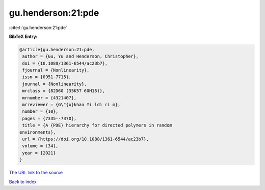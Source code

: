 gu.henderson:21:pde
===================

:cite:t:`gu.henderson:21:pde`

**BibTeX Entry:**

.. code-block:: bibtex

   @article{gu.henderson:21:pde,
    author = {Gu, Yu and Henderson, Christopher},
    doi = {10.1088/1361-6544/ac23b7},
    fjournal = {Nonlinearity},
    issn = {0951-7715},
    journal = {Nonlinearity},
    mrclass = {82D60 (35K57 60H15)},
    mrnumber = {4321407},
    mrreviewer = {G\"{o}khan Yi ldi ri m},
    number = {10},
    pages = {7335--7370},
    title = {A {PDE} hierarchy for directed polymers in random
   environments},
    url = {https://doi.org/10.1088/1361-6544/ac23b7},
    volume = {34},
    year = {2021}
   }

`The URL link to the source <ttps://doi.org/10.1088/1361-6544/ac23b7}>`__


`Back to index <../By-Cite-Keys.html>`__
